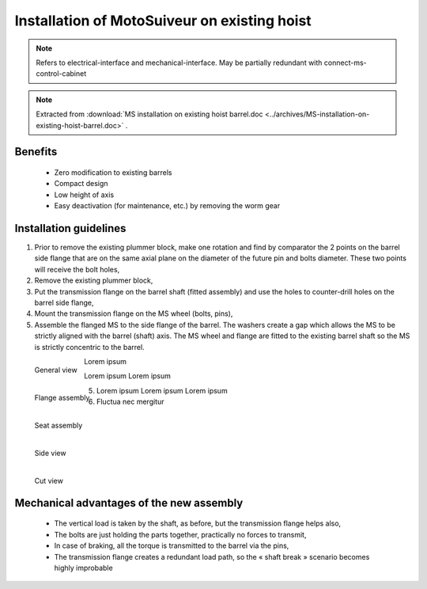 ===============================================
Installation of MotoSuiveur on existing hoist
===============================================

.. note::
	Refers to electrical-interface and mechanical-interface. May be partially redundant with connect-ms-control-cabinet

.. note::
    Extracted from :download:`MS installation on existing hoist barrel.doc <../archives/MS-installation-on-existing-hoist-barrel.doc>` .


Benefits
===========

    -	Zero modification to existing barrels
    -	Compact design
    -	Low height of axis
    -	Easy deactivation (for maintenance, etc.) by removing the worm gear

Installation guidelines
========================

1. Prior to remove the existing plummer block, make one rotation and find by comparator the 2 points on the barrel side flange that are on the same axial plane on the diameter of the future pin and bolts diameter. These two points will receive the bolt holes,
2. Remove the existing plummer block,
3. Put the transmission flange on the barrel shaft (fitted assembly) and use the holes to counter-drill holes on the barrel side flange,
4. Mount the transmission flange on the MS wheel (bolts, pins),
5. Assemble the flanged MS to the side flange of the barrel. The washers create a gap which allows the MS to be strictly aligned with the barrel (shaft) axis. The MS wheel and flange are fitted to the existing barrel shaft so the MS is strictly concentric to the barrel.

.. _General view:
.. figure:: img/installation-on-existing-hoist-01.jpg
	:scale: 75 %
	:align: left

	General view

Lorem ipsum

.. _Flange assembly:
.. figure:: img/installation-on-existing-hoist-02.jpg
	:scale: 75 %
	:align: left

	Flange assembly

Lorem ipsum
Lorem ipsum

.. _Seat assembly:
.. figure:: img/installation-on-existing-hoist-03.jpg
	:scale: 75 %
	:align: left

	Seat assembly

5. Lorem ipsum
   Lorem ipsum
   Lorem ipsum
6. Fluctua nec mergitur

.. _Side view:
.. figure:: img/installation-on-existing-hoist-04.jpg
	:scale: 75 %
	:align: left

	Side view

.. _Cut view:
.. figure:: img/installation-on-existing-hoist-05.jpg
	:scale: 75 %
	:align: left

	Cut view

Mechanical advantages of the new assembly
===========================================

    - The vertical load is taken by the shaft, as before, but the transmission flange helps also,
    - The bolts are just holding the parts together, practically no forces to transmit,
    - In case of braking, all the torque is transmitted to the barrel via the pins,
    - The transmission flange creates a redundant load path, so the « shaft break » scenario becomes highly improbable
